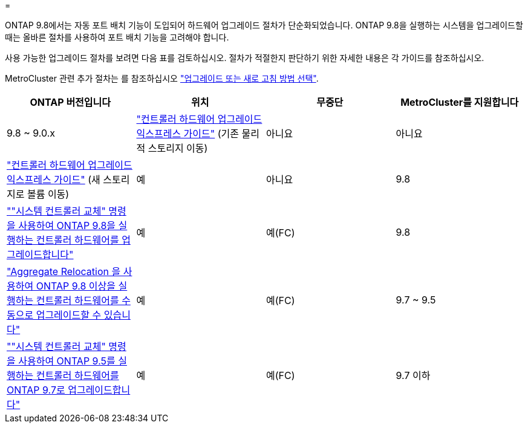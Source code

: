 = 


ONTAP 9.8에서는 자동 포트 배치 기능이 도입되어 하드웨어 업그레이드 절차가 단순화되었습니다. ONTAP 9.8을 실행하는 시스템을 업그레이드할 때는 올바른 절차를 사용하여 포트 배치 기능을 고려해야 합니다.

사용 가능한 업그레이드 절차를 보려면 다음 표를 검토하십시오. 절차가 적절한지 판단하기 위한 자세한 내용은 각 가이드를 참조하십시오.

MetroCluster 관련 추가 절차는 를 참조하십시오 https://docs.netapp.com/us-en/ontap-metrocluster/upgrade/concept_choosing_an_upgrade_method_mcc.html["업그레이드 또는 새로 고침 방법 선택"].

[cols="4*"]
|===
| ONTAP 버전입니다 | 위치 | 무중단 | MetroCluster를 지원합니다 


 a| 
9.8 ~ 9.0.x
 a| 
https://docs.netapp.com/us-en/ontap-systems-upgrade/upgrade/upgrade-decide-to-use-this-guide.html["컨트롤러 하드웨어 업그레이드 익스프레스 가이드"] (기존 물리적 스토리지 이동)
 a| 
아니요
 a| 
아니요



 a| 
https://docs.netapp.com/us-en/ontap-systems-upgrade/upgrade/upgrade-decide-to-use-this-guide.html["컨트롤러 하드웨어 업그레이드 익스프레스 가이드"] (새 스토리지로 볼륨 이동)
 a| 
예
 a| 
아니요



 a| 
9.8
 a| 
https://docs.netapp.com/us-en/ontap-systems-upgrade/upgrade/upgrade-decide-to-use-this-guide.html[""시스템 컨트롤러 교체" 명령을 사용하여 ONTAP 9.8을 실행하는 컨트롤러 하드웨어를 업그레이드합니다"]
 a| 
예
 a| 
예(FC)



 a| 
9.8
 a| 
https://docs.netapp.com/us-en/ontap-systems-upgrade/upgrade-arl-manual-app/index.html["Aggregate Relocation 을 사용하여 ONTAP 9.8 이상을 실행하는 컨트롤러 하드웨어를 수동으로 업그레이드할 수 있습니다"]
 a| 
예
 a| 
예(FC)



 a| 
9.7 ~ 9.5
 a| 
https://docs.netapp.com/us-en/ontap-systems-upgrade/upgrade-arl-auto/index.html[""시스템 컨트롤러 교체" 명령을 사용하여 ONTAP 9.5를 실행하는 컨트롤러 하드웨어를 ONTAP 9.7로 업그레이드합니다"]
 a| 
예
 a| 
예(FC)



 a| 
9.7 이하
 a| 
https://docs.netapp.com/us-en/ontap-systems-upgrade/upgrade-arl-manual/index.html["Aggregate Relocation을 사용하여 컨트롤러 업그레이드 ONTAP 9.7 이하를 실행하는 컨트롤러 하드웨어를 수동으로 업그레이드합니다"]
 a| 
예
 a| 
예(FC)

|===